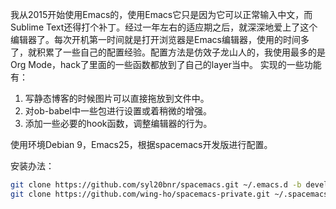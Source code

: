 # Spacemacs 配置
我从2015开始使用Emacs的，使用Emacs它只是因为它可以正常输入中文，而Sublime Text还得打个补丁。经过一年左右的适应期之后，就深深地爱上了这个编辑器了。每次开机第一时间就是打开浏览器是Emacs编辑器，使用的时间多了，就积累了一些自己的配置经验。配置方法是仿效子龙山人的，我使用最多的是Org Mode，hack了里面的一些函数都放到了自己的layer当中。
实现的一些功能有：
1. 写静态博客的时候图片可以直接拖放到文件中。
2. 对ob-babel中一些包进行设置或着稍微的增强。
3. 添加一些必要的hook函数，调整编辑器的行为。
使用环境Debian 9，Emacs25，根据spacemacs开发版进行配置。

安装办法：
#+BEGIN_SRC bash
  git clone https://github.com/syl20bnr/spacemacs.git ~/.emacs.d -b develop
  git clone https://github.com/wing-ho/spacemacs-private.git ~/.spacemacs.d/
#+END_SRC
